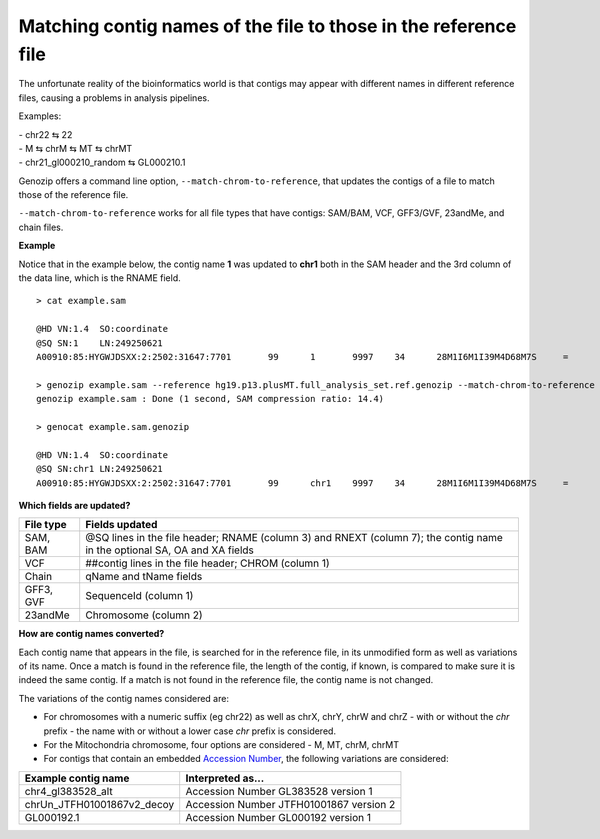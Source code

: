 .. _match-chrom:

Matching contig names of the file to those in the reference file
================================================================

The unfortunate reality of the bioinformatics world is that contigs may appear with different names in different reference files, causing a problems in analysis pipelines.

Examples: 

| - chr22 ⇆ 22
| - M ⇆ chrM ⇆ MT ⇆ chrMT
| - chr21_gl000210_random ⇆ GL000210.1

Genozip offers a command line option, ``--match-chrom-to-reference``, that updates the contigs of a file to match those of the reference file.

``--match-chrom-to-reference`` works for all file types that have contigs: SAM/BAM, VCF, GFF3/GVF, 23andMe, and chain files.

**Example**

Notice that in the example below, the contig name **1** was updated to **chr1** both in the SAM header and the 3rd column of the data line, which is the RNAME field.

::
    
    > cat example.sam

    @HD	VN:1.4	SO:coordinate
    @SQ	SN:1	LN:249250621
    A00910:85:HYGWJDSXX:2:2502:31647:7701	99	1	9997	34	28M1I6M1I39M4D68M7S	=	10159	324	CCCTTAACCCTAACCCTAACCCTAACCCTTAACCCTTAACCCTAACCCTAACCCTAACCCTAACCCTAACCCTAAAACCCTAACCCTAACCCTAACCCTAACCCAAACCAAACCCTAACCCTAACCCTAACCCTAACCCTAACACCCAAA	FFFFFFFFFFF:FFFFFFF:FFFFFFFFF:F:FFFF:FFFFFFFFF:FFFFFFFFF:FF,:FFFFFFFFFFF,FFFFFFFF:FFF:::FFFF,F::FF:FFFFF::,FF,::FFF,:,FFF,,,,FF,::FFF:F,FF,,:FF:FFF,:,	AS:i:99	XS:i:96	MD:Z:0N0N0N0N69^CCCT29T4C33	NM:i:12	RG:Z:1

    > genozip example.sam --reference hg19.p13.plusMT.full_analysis_set.ref.genozip --match-chrom-to-reference
    genozip example.sam : Done (1 second, SAM compression ratio: 14.4)

    > genocat example.sam.genozip

    @HD	VN:1.4	SO:coordinate
    @SQ	SN:chr1	LN:249250621
    A00910:85:HYGWJDSXX:2:2502:31647:7701	99	chr1	9997	34	28M1I6M1I39M4D68M7S	=	10159	324	CCCTTAACCCTAACCCTAACCCTAACCCTTAACCCTTAACCCTAACCCTAACCCTAACCCTAACCCTAACCCTAAAACCCTAACCCTAACCCTAACCCTAACCCAAACCAAACCCTAACCCTAACCCTAACCCTAACCCTAACACCCAAA	FFFFFFFFFFF:FFFFFFF:FFFFFFFFF:F:FFFF:FFFFFFFFF:FFFFFFFFF:FF,:FFFFFFFFFFF,FFFFFFFF:FFF:::FFFF,F::FF:FFFFF::,FF,::FFF,:,FFF,,,,FF,::FFF:F,FF,,:FF:FFF,:,	AS:i:99	XS:i:96	MD:Z:0N0N0N0N69^CCCT29T4C33	NM:i:12	RG:Z:1

**Which fields are updated?**

========= ==========================================================================================
File type Fields updated
========= ==========================================================================================
SAM, BAM  @SQ lines in the file header; RNAME (column 3) and RNEXT (column 7); the contig name in the optional SA, OA and XA fields
VCF       ##contig lines in the file header; CHROM (column 1)
Chain     qName and tName fields
GFF3, GVF SequenceId (column 1)
23andMe   Chromosome (column 2)
========= ==========================================================================================


**How are contig names converted?**

Each contig name that appears in the file, is searched for in the reference file, in its unmodified form as well as variations of its name. Once a match is found in the reference file, the length of the contig, if known, is compared to make sure it is indeed the same contig. If a match is not found in the reference file, the contig name is not changed.

The variations of the contig names considered are:

- For chromosomes with a numeric suffix (eg chr22) as well as chrX, chrY, chrW and chrZ - with or without the *chr* prefix - the name with or without a lower case *chr* prefix is considered.

- For the Mitochondria chromosome, four options are considered - M, MT, chrM, chrMT

- For contigs that contain an embedded `Accession Number <https://www.ncbi.nlm.nih.gov/genbank/acc_prefix/>`_, the following variations are considered:

========================== =======================================
Example contig name        Interpreted as...
========================== =======================================
chr4_gl383528_alt          Accession Number GL383528 version 1
chrUn_JTFH01001867v2_decoy Accession Number JTFH01001867 version 2
GL000192.1                 Accession Number GL000192 version 1
========================== =======================================

